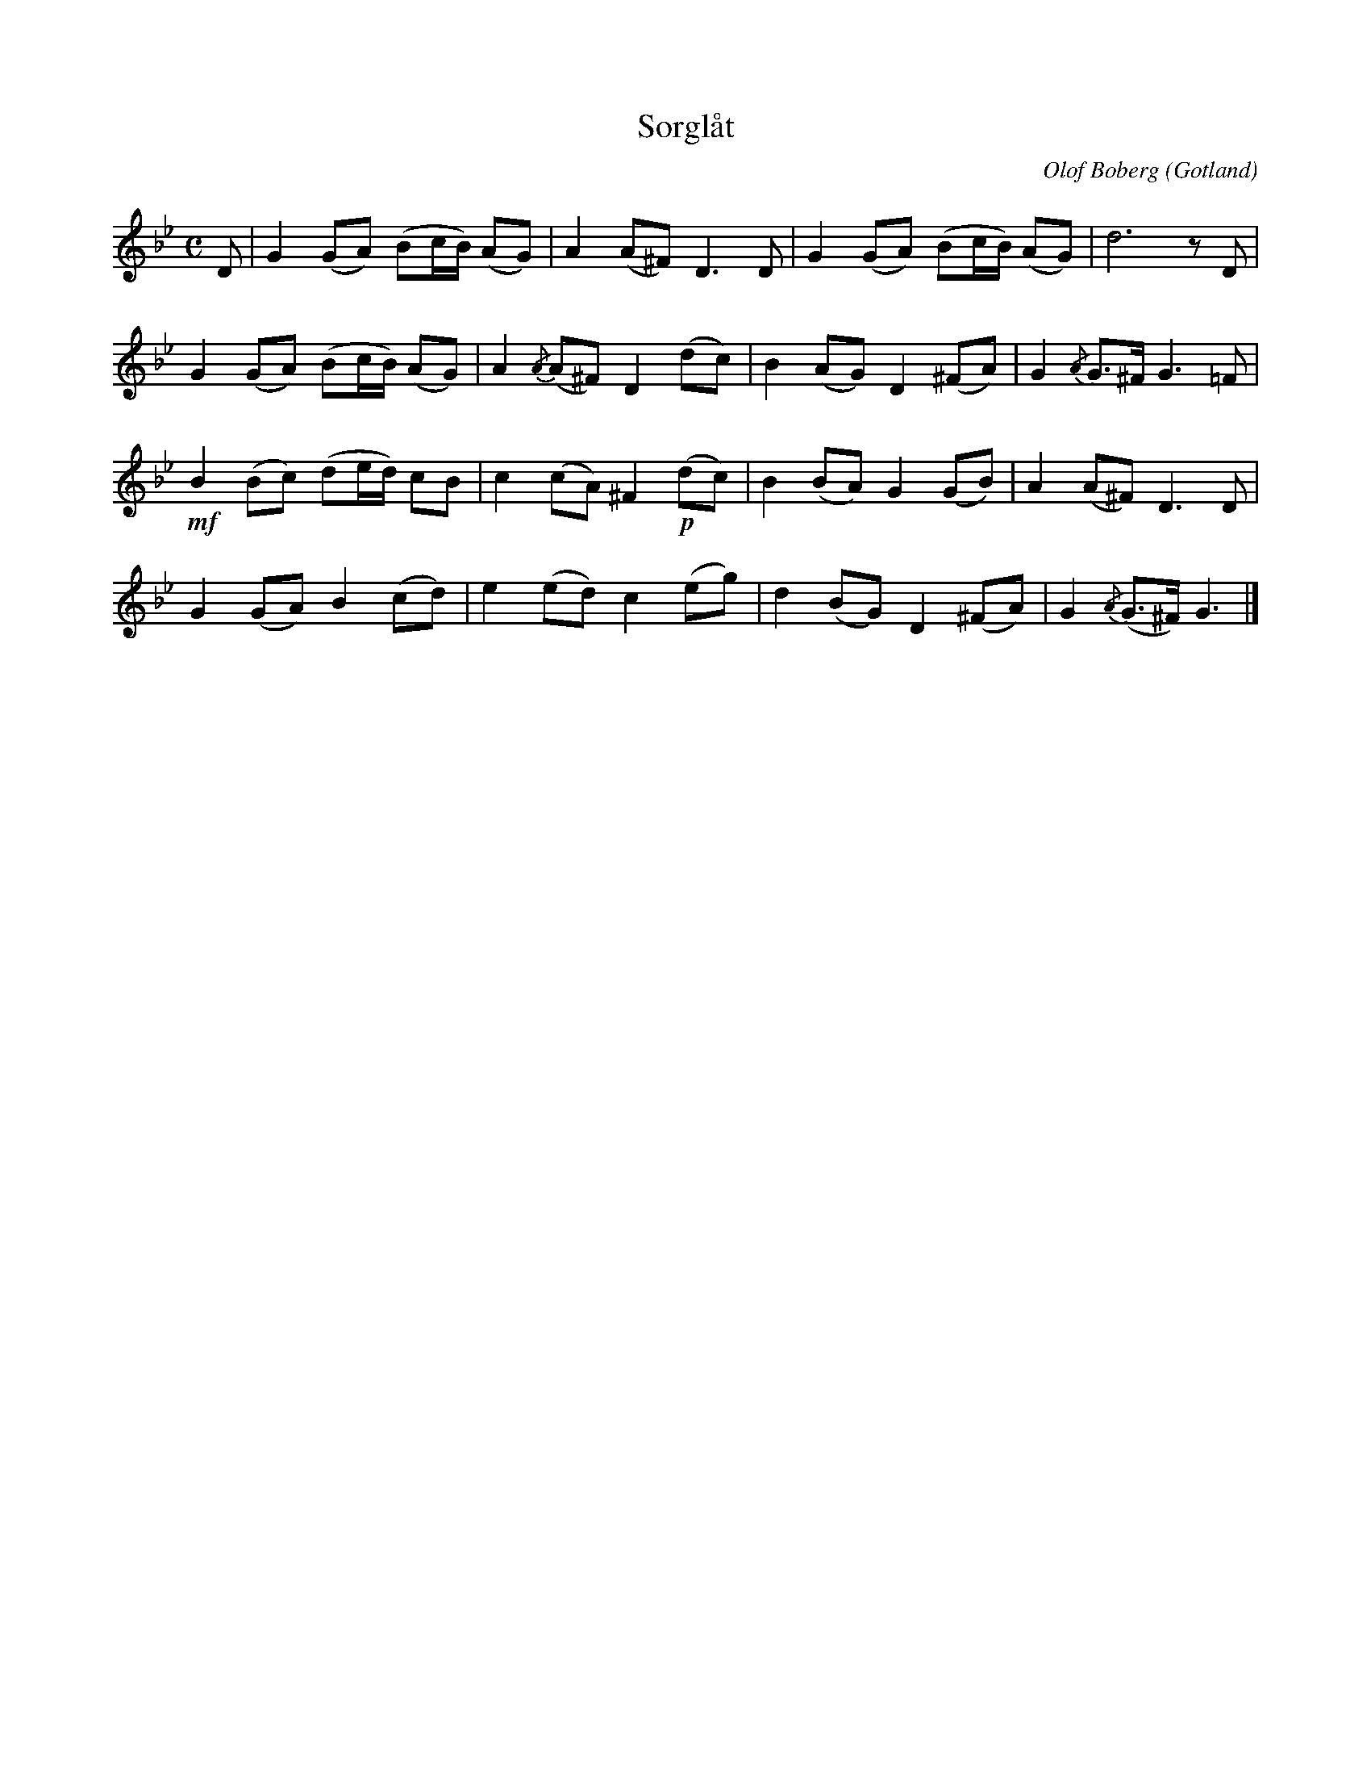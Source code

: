 %%abc-charset utf-8

X:77
T:Sorglåt
R:Polska
C:Olof Boberg
O:Gotland
D:Gotland i ord och ton (MXLP 01)
B:Gutalåtar nr 77
M:C
L:1/8
K:Gm
D|G2 (GA) (Bc/B/) (AG)|A2 (A^F) D3 D|G2 (GA) (Bc/B/) (AG)|d6 z D|
G2 (GA) (Bc/B/) (AG)|A2 {/A}(A^F) D2 (dc)|B2 (AG) D2 (^FA)|G2 {/A}G>^F G3 =F|
+mf+B2 (Bc) (de/d/) cB|c2 (cA) ^F2 +p+(dc)|B2 (BA) G2 (GB)|A2 (A^F) D3 D|
G2 (GA) B2 (cd)|e2 (ed) c2 (eg)|d2 (BG) D2 (^FA)|G2 {/A}(G>^F) G3|]

